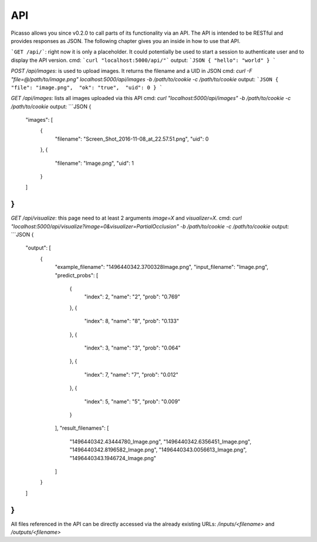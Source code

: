 ========
API
========
Picasso allows you since v0.2.0 to call parts of its functionality via an API. The API is intended to be RESTful and provides responses as JSON. The following chapter gives you an inside in how to use that API.

```GET /api/```: right now it is only a placeholder. It could potentially be used to start a session to authenticate user and to display the API version.
cmd: ```curl "localhost:5000/api/"```
output:
```JSON
{ "hello": "world" }
```

`POST /api/images`: is used to upload images. It returns the filename and a UID in JSON
cmd: `curl -F "file=@/path/to/image.png" localhost:5000/api/images -b /path/to/cookie -c /path/to/cookie`
output:
```JSON
{  "file": "image.png",  "ok": "true",  "uid": 0 }
```

`GET /api/images`: lists all images uploaded via this API
cmd: `curl "localhost:5000/api/images" -b /path/to/cookie -c /path/to/cookie`
output:
```JSON
{
  "images": [
    {
      "filename": "Screen_Shot_2016-11-08_at_22.57.51.png",
      "uid": 0
    },
    {
      "filename": "Image.png",
      "uid": 1
    }
  ]
}
```
`GET /api/visualize`: this page need to at least 2 arguments `image=X` and `visualizer=X`.
cmd: `curl "localhost:5000/api/visualize?image=0&visualizer=PartialOcclusion" -b /path/to/cookie -c /path/to/cookie`
output:
```JSON
{
  "output": [
    {
      "example_filename": "1496440342.3700328Image.png",
      "input_filename": "Image.png",
      "predict_probs": [
        {
          "index": 2,
          "name": "2",
          "prob": "0.769"
        },
        {
          "index": 8,
          "name": "8",
          "prob": "0.133"
        },
        {
          "index": 3,
          "name": "3",
          "prob": "0.064"
        },
        {
          "index": 7,
          "name": "7",
          "prob": "0.012"
        },
        {
          "index": 5,
          "name": "5",
          "prob": "0.009"
        }
      ],
      "result_filenames": [
        "1496440342.43444780_Image.png",
        "1496440342.6356451_Image.png",
        "1496440342.8196582_Image.png",
        "1496440343.0056613_Image.png",
        "1496440343.1946724_Image.png"
      ]
    }
  ]
}
```

All files referenced in the API can be directly accessed via the already existing URLs:
`/inputs/<filename>` and `/outputs/<filename>`

